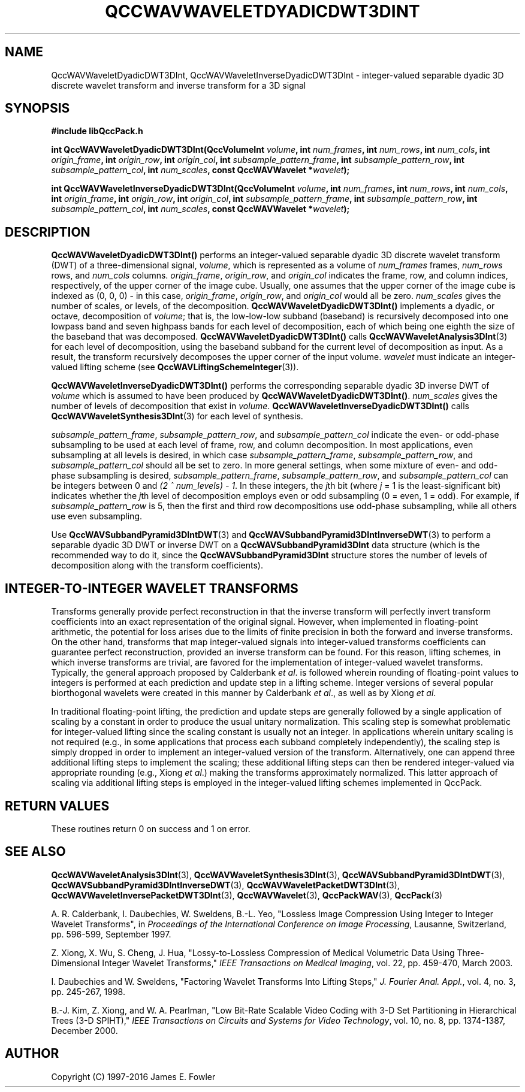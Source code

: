 .TH QCCWAVWAVELETDYADICDWT3DINT 3 "QCCPACK" ""
.SH NAME
QccWAVWaveletDyadicDWT3DInt, QccWAVWaveletInverseDyadicDWT3DInt \- 
integer-valued separable dyadic 3D discrete wavelet transform and
inverse transform for a 3D signal
.SH SYNOPSIS
.B #include "libQccPack.h"
.sp
.BI "int QccWAVWaveletDyadicDWT3DInt(QccVolumeInt " volume ", int " num_frames ", int " num_rows ", int " num_cols ", int " origin_frame ", int " origin_row ", int " origin_col ", int " subsample_pattern_frame ", int " subsample_pattern_row ", int " subsample_pattern_col ", int " num_scales ", const QccWAVWavelet *" wavelet );
.sp
.BI "int QccWAVWaveletInverseDyadicDWT3DInt(QccVolumeInt " volume ", int " num_frames ", int " num_rows ", int " num_cols ", int " origin_frame ", int " origin_row ", int " origin_col ", int " subsample_pattern_frame ", int " subsample_pattern_row ", int " subsample_pattern_col ", int " num_scales ", const QccWAVWavelet *" wavelet );
.SH DESCRIPTION
.B QccWAVWaveletDyadicDWT3DInt()
performs an integer-valued separable dyadic 3D
discrete wavelet transform (DWT) of a three-dimensional signal,
.IR volume ,
which is represented as a volume of
.IR num_frames
frames,
.IR num_rows 
rows, and
.I num_cols
columns.
.IR origin_frame ,
.IR origin_row ,
and
.I origin_col
indicates the frame, row, and column indices, respectively, of the upper
corner of the image cube.
Usually, one assumes that the upper corner of the image cube is
indexed as (0, 0, 0) - in this case, 
.IR origin_frame ,
.IR origin_row ,
and
.I origin_col
would all be zero.
.I num_scales
gives the number of scales, or levels, of the decomposition.
.BR QccWAVWaveletDyadicDWT3DInt()
implements a dyadic, or octave, decomposition of
.IR volume ;
that is, the low-low-low subband (baseband)
is recursively decomposed into one lowpass band and
seven highpass bands for each level of decomposition, each of which being
one eighth the size of the baseband that was decomposed.
.BR QccWAVWaveletDyadicDWT3DInt()
calls
.BR QccWAVWaveletAnalysis3DInt (3)
for each level of decomposition, using the baseband
subband for the current level of decomposition as input.
As a result, the transform recursively decomposes the upper corner of
the input volume.
.I wavelet
must indicate an integer-valued lifting scheme (see
.BR QccWAVLiftingSchemeInteger (3)).
.LP
.B QccWAVWaveletInverseDyadicDWT3DInt()
performs the corresponding separable dyadic 3D inverse DWT of
.IR volume
which is assumed to have been produced
by
.BR QccWAVWaveletDyadicDWT3DInt() .
.I num_scales
gives the number of levels of decomposition that exist in
.IR volume .
.B QccWAVWaveletInverseDyadicDWT3DInt()
calls
.BR QccWAVWaveletSynthesis3DInt (3)
for each level of synthesis.
.LP
.IR subsample_pattern_frame ,
.IR subsample_pattern_row ,
and
.I subsample_pattern_col
indicate the even- or odd-phase subsampling to be used at each level
of frame, row, and column decomposition.
In most applications, even subsampling at all
levels is desired, in which case 
.IR subsample_pattern_frame ,
.IR subsample_pattern_row ,
and
.I subsample_pattern_col
should all be set to zero.
In more general settings, when some mixture of even- and odd-phase subsampling
is desired, 
.IR subsample_pattern_frame ,
.IR subsample_pattern_row ,
and
.I subsample_pattern_col
can be integers between 0 and
.IR "(2 ^ num_levels) - 1" .
In these integers, the 
.IR j th
bit (where
.I j
= 1 is the least-significant bit) indicates whether the
.IR j th
level of decomposition employs
even or odd subsampling (0 = even, 1 = odd).
For example, if
.I subsample_pattern_row
is 5, then the first and third row decompositions use odd-phase
subsampling, while all others use even subsampling.
.LP
Use
.BR QccWAVSubbandPyramid3DIntDWT (3)
and
.BR QccWAVSubbandPyramid3DIntInverseDWT (3)
to perform a separable dyadic 3D DWT or inverse DWT on a
.B QccWAVSubbandPyramid3DInt
data structure (which is the recommended way to do it, since the
.B QccWAVSubbandPyramid3DInt
structure stores the number of levels of decomposition along with
the transform coefficients).
.SH "INTEGER-TO-INTEGER WAVELET TRANSFORMS"
Transforms generally provide perfect reconstruction in that the
inverse transform will perfectly invert transform coefficients
into an exact representation of the original signal.
However, when implemented in floating-point arithmetic, the potential
for loss arises due to the limits of finite precision in both the
forward and inverse transforms.
On the other hand,
transforms that map integer-valued signals into integer-valued
transforms coefficients can guarantee perfect reconstruction, provided
an inverse transform can be found.
For this reason, lifting schemes, in which inverse transforms are
trivial, are favored for the
implementation of integer-valued wavelet transforms. Typically,
the general approach proposed by Calderbank
.IR "et al" .
is followed wherein rounding of floating-point values to integers is performed
at each prediction and update step in a lifting scheme.
Integer versions of several popular biorthogonal wavelets were
created in this manner by Calderbank
.IR "et al" .,
as well as by Xiong
.IR "et al" .
.LP
In traditional floating-point lifting, the prediction and update steps
are generally followed by a single application of scaling by a constant
in order to produce the usual unitary normalization.
This scaling step is somewhat problematic for integer-valued lifting
since the scaling constant is usually not an integer.
In applications wherein unitary scaling is not required
(e.g., in some applications that process each subband completely
independently), the scaling step is simply dropped in order
to implement an integer-valued version of the transform.
Alternatively, one can append three additional lifting steps to 
implement the scaling; these additional lifting steps can then be rendered
integer-valued via appropriate rounding (e.g., Xiong
.IR "et al" .)
making the transforms approximately normalized.
This latter approach of scaling via additional lifting steps
is employed in the integer-valued
lifting schemes implemented in QccPack.
.SH "RETURN VALUES"
These routines
return 0 on success and 1 on error.
.SH "SEE ALSO"
.BR QccWAVWaveletAnalysis3DInt (3),
.BR QccWAVWaveletSynthesis3DInt (3),
.BR QccWAVSubbandPyramid3DIntDWT (3),
.BR QccWAVSubbandPyramid3DIntInverseDWT (3),
.BR QccWAVWaveletPacketDWT3DInt (3),
.BR QccWAVWaveletInversePacketDWT3DInt (3),
.BR QccWAVWavelet (3),
.BR QccPackWAV (3),
.BR QccPack (3)
.LP
A. R. Calderbank, I. Daubechies, W. Sweldens, B.-L. Yeo, "Lossless
Image Compression Using Integer to Integer Wavelet Transforms", in
.IR "Proceedings of the International Conference on Image Processing" ,
Lausanne, Switzerland, pp. 596-599, September 1997.

Z. Xiong, X. Wu, S. Cheng, J. Hua, "Lossy-to-Lossless Compression of
Medical Volumetric Data Using Three-Dimensional Integer Wavelet Transforms,"
.IR "IEEE Transactions on Medical Imaging" ,
vol. 22, pp. 459-470, March 2003.

I. Daubechies and W. Sweldens,
"Factoring Wavelet Transforms Into Lifting Steps,"
.IR "J. Fourier Anal. Appl." ,
vol. 4, no. 3, pp. 245-267, 1998.

B.-J. Kim, Z. Xiong, and W. A. Pearlman,
"Low Bit-Rate Scalable Video Coding with 3-D Set Partitioning
in Hierarchical Trees (3-D SPIHT),"
.IR "IEEE Transactions on Circuits and Systems for Video Technology" ,
vol. 10, no. 8, pp. 1374-1387, December 2000.
.SH AUTHOR
Copyright (C) 1997-2016  James E. Fowler
.\"  The programs herein are free software; you can redistribute them an.or
.\"  modify them under the terms of the GNU General Public License
.\"  as published by the Free Software Foundation; either version 2
.\"  of the License, or (at your option) any later version.
.\"  
.\"  These programs are distributed in the hope that they will be useful,
.\"  but WITHOUT ANY WARRANTY; without even the implied warranty of
.\"  MERCHANTABILITY or FITNESS FOR A PARTICULAR PURPOSE.  See the
.\"  GNU General Public License for more details.
.\"  
.\"  You should have received a copy of the GNU General Public License
.\"  along with these programs; if not, write to the Free Software
.\"  Foundation, Inc., 675 Mass Ave, Cambridge, MA 02139, USA.




